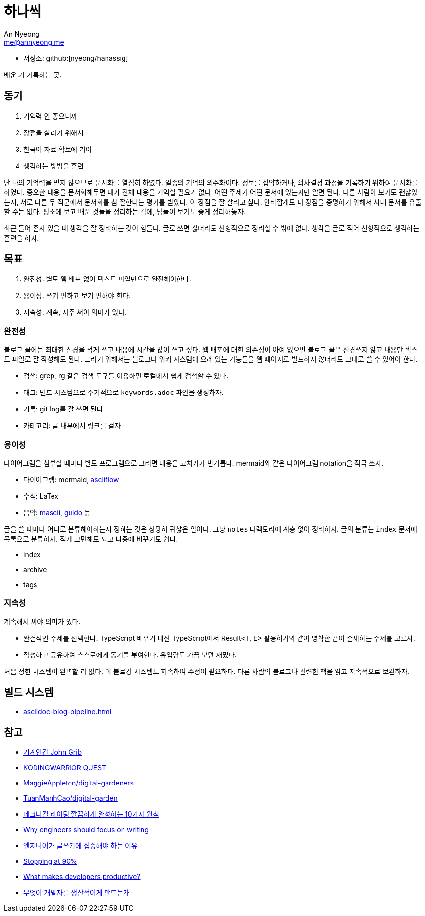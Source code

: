 = 하나씩
An Nyeong <me@annyeong.me>
:description: any
:keywords: asciidoc

- 저장소: github:[nyeong/hanassig]

배운 거 기록하는 곳.

== 동기

. 기억력 안 좋으니까
. 장점을 살리기 위해서
. 한국어 자료 확보에 기여
. 생각하는 방법을 훈련

난 나의 기억력을 믿지 않으므로 문서화를 열심히 하였다. 일종의 기억의 외주화이다.
정보를 집약하거나, 의사결정 과정을 기록하기 위하여 문서화를 하였다.
중요한 내용을 문서화해두면 내가 전체 내용을 기억할 필요가 없다. 어떤 주제가 어떤 문서에 있는지만 알면 된다.
다른 사람이 보기도 괜찮았는지, 서로 다른 두 직군에서 문서화를 참 잘한다는 평가를 받았다.
이 장점을 잘 살리고 싶다. 안타깝게도 내 장점을 증명하기 위해서 사내 문서를 유출할 수는 없다.
평소에 보고 배운 것들을 정리하는 김에, 남들이 보기도 좋게 정리해놓자.

최근 들어 혼자 있을 때 생각을 잘 정리하는 것이 힘들다. 글로 쓰면 싫더라도 선형적으로 정리할 수 밖에 없다.
생각을 글로 적어 선형적으로 생각하는 훈련을 하자.

== 목표

. 완전성. 별도 웹 배포 없이 텍스트 파일만으로 완전해야한다.
. 용이성. 쓰기 편하고 보기 편해야 한다.
. 지속성. 계속, 자주 써야 의미가 있다.

=== 완전성

블로그 꼴에는 최대한 신경을 적게 쓰고 내용에 시간을 많이 쓰고 싶다. 웹 배포에 대한 의존성이 아예 없으면
블로그 꼴은 신경쓰지 않고 내용만 텍스트 파일로 잘 작성해도 된다. 그러기 위해서는 블로그나 위키 시스템에 으레 있는
기능들을 웹 페이지로 빌드하지 않더라도 그대로 쓸 수 있어야 한다.

- 검색: grep, rg 같은 검색 도구를 이용하면 로컬에서 쉽게 검색할 수 있다.
- 태그: 빌드 시스템으로 주기적으로 `keywords.adoc` 파일을 생성하자.
- 기록: git log를 잘 쓰면 된다.
- 카테고리: 글 내부에서 링크를 걸자

=== 용이성

다이어그램을 첨부할 때마다 별도 프로그램으로 그리면 내용을 고치기가 번거롭다.
mermaid와 같은 다이어그램 notation을 적극 쓰자.

- 다이어그램: mermaid, https://asciiflow.com/[asciiflow]
- 수식: LaTex
- 음악: https://mascii.org[mascii], https://wiki.ccarh.org/wiki/Guido_Music_Notation[guido] 등

글을 쓸 때마다 어디로 분류해야하는지 정하는 것은 상당히 귀찮은 일이다. 그냥 `notes` 디렉토리에 계층 없이 정리하자.
글의 분류는 ``index`` 문서에 목록으로 분류하자. 적게 고민해도 되고 나중에 바꾸기도 쉽다.

- index
- archive
- tags

=== 지속성

계속해서 써야 의미가 있다.

- 완결적인 주제를 선택한다. TypeScript 배우기 대신 TypeScript에서 Result<T, E> 활용하기와 같이 명확한 끝이 존재하는 주제를 고르자.
- 작성하고 공유하여 스스로에게 동기를 부여한다. 유입량도 가끔 보면 재밌다.

처음 정한 시스템이 완벽할 리 없다. 이 블로깅 시스템도 지속하여 수정이 필요하다. 다른 사람의 블로그나 관련한 책을 읽고 지속적으로 보완하자.

== 빌드 시스템

- <<asciidoc-blog-pipeline.adoc#>>

== 참고

- https://johngrib.github.io/[기계인간 John Grib]
- https://kodingwarrior.github.io/[KODINGWARRIOR QUEST]
- https://github.com/MaggieAppleton/digital-gardeners[MaggieAppleton/digital-gardeners]
- https://github.com/TuanManhCao/digital-garden[TuanManhCao/digital-garden]
- https://insight.infograb.net/blog/2023/03/30/technical-writing-guide/[테크니컬 라이팅 깔끔하게 완성하는 10가지 원칙]
- https://www.yieldcode.blog/post/why-engineers-should-write/[Why engineers should focus on writing]
  - https://news.hada.io/topic?id=9963[엔지니어가 글쓰기에 집중해야 하는 이유]
- https://austinhenley.com/blog/90percent.html[Stopping at 90%]
- https://jeremymikkola.com/posts/developer_productivity.html[What makes developers productive?]
  - https://news.hada.io/topic?id=10222[무엇이 개발자를 생산적이게 만드는가]
